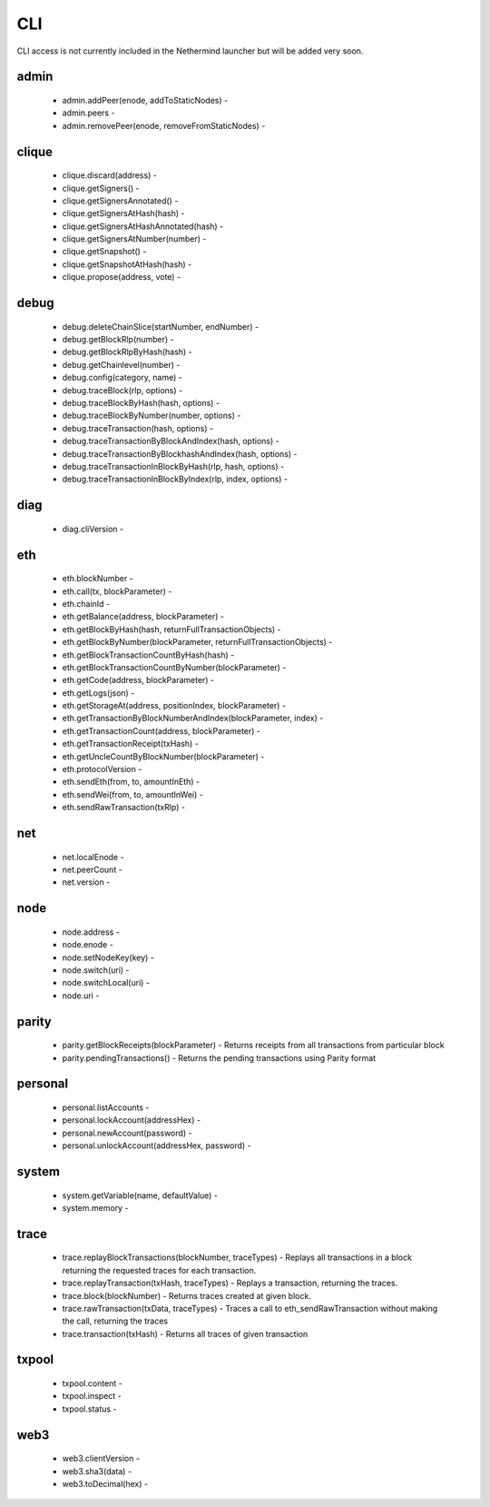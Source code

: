CLI
***

CLI access is not currently included in the Nethermind launcher but will be added very soon.

admin
^^^^^

 - admin.addPeer(enode, addToStaticNodes) - 

 - admin.peers - 

 - admin.removePeer(enode, removeFromStaticNodes) - 

clique
^^^^^^

 - clique.discard(address) - 

 - clique.getSigners() - 

 - clique.getSignersAnnotated() - 

 - clique.getSignersAtHash(hash) - 

 - clique.getSignersAtHashAnnotated(hash) - 

 - clique.getSignersAtNumber(number) - 

 - clique.getSnapshot() - 

 - clique.getSnapshotAtHash(hash) - 

 - clique.propose(address, vote) - 

debug
^^^^^

 - debug.deleteChainSlice(startNumber, endNumber) - 

 - debug.getBlockRlp(number) - 

 - debug.getBlockRlpByHash(hash) - 

 - debug.getChainlevel(number) - 

 - debug.config(category, name) - 

 - debug.traceBlock(rlp, options) - 

 - debug.traceBlockByHash(hash, options) - 

 - debug.traceBlockByNumber(number, options) - 

 - debug.traceTransaction(hash, options) - 

 - debug.traceTransactionByBlockAndIndex(hash, options) - 

 - debug.traceTransactionByBlockhashAndIndex(hash, options) - 

 - debug.traceTransactionInBlockByHash(rlp, hash, options) - 

 - debug.traceTransactionInBlockByIndex(rlp, index, options) - 

diag
^^^^

 - diag.cliVersion - 

eth
^^^

 - eth.blockNumber - 

 - eth.call(tx, blockParameter) - 

 - eth.chainId - 

 - eth.getBalance(address, blockParameter) - 

 - eth.getBlockByHash(hash, returnFullTransactionObjects) - 

 - eth.getBlockByNumber(blockParameter, returnFullTransactionObjects) - 

 - eth.getBlockTransactionCountByHash(hash) - 

 - eth.getBlockTransactionCountByNumber(blockParameter) - 

 - eth.getCode(address, blockParameter) - 

 - eth.getLogs(json) - 

 - eth.getStorageAt(address, positionIndex, blockParameter) - 

 - eth.getTransactionByBlockNumberAndIndex(blockParameter, index) - 

 - eth.getTransactionCount(address, blockParameter) - 

 - eth.getTransactionReceipt(txHash) - 

 - eth.getUncleCountByBlockNumber(blockParameter) - 

 - eth.protocolVersion - 

 - eth.sendEth(from, to, amountInEth) - 

 - eth.sendWei(from, to, amountInWei) - 

 - eth.sendRawTransaction(txRlp) - 

net
^^^

 - net.localEnode - 

 - net.peerCount - 

 - net.version - 

node
^^^^

 - node.address - 

 - node.enode - 

 - node.setNodeKey(key) - 

 - node.switch(uri) - 

 - node.switchLocal(uri) - 

 - node.uri - 

parity
^^^^^^

 - parity.getBlockReceipts(blockParameter) - Returns receipts from all transactions from particular block

 - parity.pendingTransactions() - Returns the pending transactions using Parity format

personal
^^^^^^^^

 - personal.listAccounts - 

 - personal.lockAccount(addressHex) - 

 - personal.newAccount(password) - 

 - personal.unlockAccount(addressHex, password) - 

system
^^^^^^

 - system.getVariable(name, defaultValue) - 

 - system.memory - 

trace
^^^^^

 - trace.replayBlockTransactions(blockNumber, traceTypes) - Replays all transactions in a block returning the requested traces for each transaction.

 - trace.replayTransaction(txHash, traceTypes) - Replays a transaction, returning the traces.

 - trace.block(blockNumber) - Returns traces created at given block.

 - trace.rawTransaction(txData, traceTypes) - Traces a call to eth_sendRawTransaction without making the call, returning the traces

 - trace.transaction(txHash) - Returns all traces of given transaction

txpool
^^^^^^

 - txpool.content - 

 - txpool.inspect - 

 - txpool.status - 

web3
^^^^

 - web3.clientVersion - 

 - web3.sha3(data) - 

 - web3.toDecimal(hex) - 

